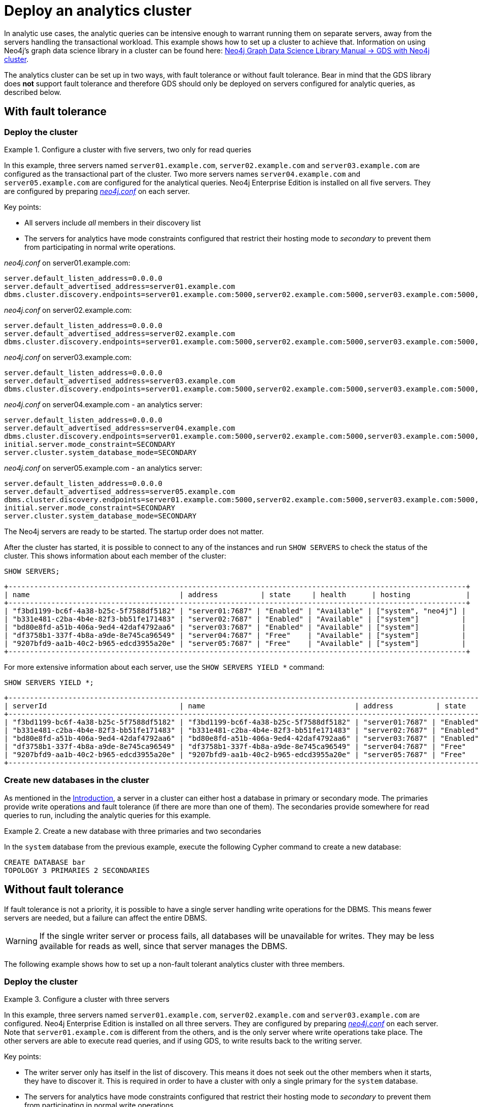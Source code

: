 :description: This section describes how to deploy a special case Neo4j cluster for analytic queries.
:page-aliases: clustering/deploy.adoc#clustering-new-single-and-replicas-cluster
[role=enterprise-edition]
[[clustering-analytics]]
= Deploy an analytics cluster

In analytic use cases, the analytic queries can be intensive enough to warrant running them on separate servers, away from the servers handling the transactional workload.
This example shows how to set up a cluster to achieve that.
Information on using Neo4j's graph data science library in a cluster can be found here: link:https://neo4j.com/docs/graph-data-science/current/production-deployment/neo4j-cluster/[Neo4j Graph Data Science Library Manual -> GDS with Neo4j cluster].

The analytics cluster can be set up in two ways, with fault tolerance or without fault tolerance.
Bear in mind that the GDS library does **not** support fault tolerance and therefore GDS should only be deployed on servers configured for analytic queries, as described below.

[[cluster-analytics-example]]
== With fault tolerance

=== Deploy the cluster

.Configure a cluster with five servers, two only for read queries
====

In this example, three servers named `server01.example.com`, `server02.example.com` and `server03.example.com` are configured as the transactional part of the cluster.
Two more servers names `server04.example.com` and `server05.example.com` are configured for the analytical queries.
Neo4j Enterprise Edition is installed on all five servers.
They are configured by preparing xref:configuration/file-locations.adoc[_neo4j.conf_] on each server.

Key points:

* All servers include _all_ members in their discovery list
* The servers for analytics have mode constraints configured that restrict their hosting mode to _secondary_ to prevent them from participating in normal write operations.

._neo4j.conf_ on server01.example.com:
[source, properties]
----
server.default_listen_address=0.0.0.0
server.default_advertised_address=server01.example.com
dbms.cluster.discovery.endpoints=server01.example.com:5000,server02.example.com:5000,server03.example.com:5000,server04.example.com:5000,server05.example.com:5000
----

._neo4j.conf_ on server02.example.com:
[source, properties]
----
server.default_listen_address=0.0.0.0
server.default_advertised_address=server02.example.com
dbms.cluster.discovery.endpoints=server01.example.com:5000,server02.example.com:5000,server03.example.com:5000,server04.example.com:5000,server05.example.com:5000
----

._neo4j.conf_ on server03.example.com:
[source, properties]
----
server.default_listen_address=0.0.0.0
server.default_advertised_address=server03.example.com
dbms.cluster.discovery.endpoints=server01.example.com:5000,server02.example.com:5000,server03.example.com:5000,server04.example.com:5000,server05.example.com:5000
----

._neo4j.conf_ on server04.example.com - an analytics server:
[source, properties]
----
server.default_listen_address=0.0.0.0
server.default_advertised_address=server04.example.com
dbms.cluster.discovery.endpoints=server01.example.com:5000,server02.example.com:5000,server03.example.com:5000,server04.example.com:5000,server05.example.com:5000
initial.server.mode_constraint=SECONDARY
server.cluster.system_database_mode=SECONDARY
----

._neo4j.conf_ on server05.example.com - an analytics server:
[source, properties]
----
server.default_listen_address=0.0.0.0
server.default_advertised_address=server05.example.com
dbms.cluster.discovery.endpoints=server01.example.com:5000,server02.example.com:5000,server03.example.com:5000,server04.example.com:5000,server05.example.com:5000
initial.server.mode_constraint=SECONDARY
server.cluster.system_database_mode=SECONDARY
----

The Neo4j servers are ready to be started.
The startup order does not matter.

After the cluster has started, it is possible to connect to any of the instances and run `SHOW SERVERS` to check the status of the cluster.
This shows information about each member of the cluster:

[source, cypher, role=noplay]
----
SHOW SERVERS;
----

[queryresult]
----
+-----------------------------------------------------------------------------------------------------------+
| name                                   | address          | state     | health      | hosting             |
+-----------------------------------------------------------------------------------------------------------+
| "f3bd1199-bc6f-4a38-b25c-5f7588df5182" | "server01:7687" | "Enabled" | "Available" | ["system", "neo4j"] |
| "b331e481-c2ba-4b4e-82f3-bb51fe171483" | "server02:7687" | "Enabled" | "Available" | ["system"]          |
| "bd80e8fd-a51b-406a-9ed4-42daf4792aa6" | "server03:7687" | "Enabled" | "Available" | ["system"]          |
| "df3758b1-337f-4b8a-a9de-8e745ca96549" | "server04:7687" | "Free"    | "Available" | ["system"]          |
| "9207bfd9-aa1b-40c2-b965-edcd3955a20e" | "server05:7687" | "Free"    | "Available" | ["system"]          |
+-----------------------------------------------------------------------------------------------------------+
----

For more extensive information about each server, use the `SHOW SERVERS YIELD *` command:

[source, cypher, role=noplay]
----
SHOW SERVERS YIELD *;
----

[queryresult]
----
+-----------------------------------------------------------------------------------------------------------------------------------------------------------------------------------------------------------------------------------------------------+
| serverId                               | name                                   | address          | state     | health      | hosting             | requestedHosting    | tags | allowedDatabases | deniedDatabases | modeConstraint | version     |
+-----------------------------------------------------------------------------------------------------------------------------------------------------------------------------------------------------------------------------------------------------+
| "f3bd1199-bc6f-4a38-b25c-5f7588df5182" | "f3bd1199-bc6f-4a38-b25c-5f7588df5182" | "server01:7687" | "Enabled" | "Available" | ["system", "neo4j"] | ["system", "neo4j"] | []   | []               | []              | "NONE"         | "5.8.0"     |
| "b331e481-c2ba-4b4e-82f3-bb51fe171483" | "b331e481-c2ba-4b4e-82f3-bb51fe171483" | "server02:7687" | "Enabled" | "Available" | ["system"]          | ["system"]          | []   | []               | []              | "NONE"         | "5.8.0"     |
| "bd80e8fd-a51b-406a-9ed4-42daf4792aa6" | "bd80e8fd-a51b-406a-9ed4-42daf4792aa6" | "server03:7687" | "Enabled" | "Available" | ["system"]          | ["system"]          | []   | []               | []              | "NONE"         | "5.8.0"     |
| "df3758b1-337f-4b8a-a9de-8e745ca96549" | "df3758b1-337f-4b8a-a9de-8e745ca96549" | "server04:7687" | "Free"    | "Available" | ["system"]          | []                  | []   | []               | []              | "SECONDARY"    | "5.8.0"     |
| "9207bfd9-aa1b-40c2-b965-edcd3955a20e" | "9207bfd9-aa1b-40c2-b965-edcd3955a20e" | "server05:7687" | "Free"    | "Available" | ["system"]          | []                  | []   | []               | []              | "SECONDARY"    | "5.8.0"     |
+-----------------------------------------------------------------------------------------------------------------------------------------------------------------------------------------------------------------------------------------------------+
----
====

[[cluster-example-create-databases-on-cluster]]
=== Create new databases in the cluster

As mentioned in the xref:clustering/introduction.adoc[Introduction], a server in a cluster can either host a database in primary or secondary mode.
The primaries provide write operations and fault tolerance (if there are more than one of them).
The secondaries provide somewhere for read queries to run, including the analytic queries for this example.

.Create a new database with three primaries and two secondaries
====
In the `system` database from the previous example, execute the following Cypher command to create a new database:

[source, cypher, role=noplay]
----
CREATE DATABASE bar
TOPOLOGY 3 PRIMARIES 2 SECONDARIES
----
====


[[cluster-analytics-single-primary]]
== Without fault tolerance

If fault tolerance is not a priority, it is possible to have a single server handling write operations for the DBMS.
This means fewer servers are needed, but a failure can affect the entire DBMS.

[WARNING]
====
If the single writer server or process fails, all databases will be unavailable for writes.
They may be less available for reads as well, since that server manages the DBMS.
====

The following example shows how to set up a non-fault tolerant analytics cluster with three members.

=== Deploy the cluster

.Configure a cluster with three servers
====

In this example, three servers named `server01.example.com`, `server02.example.com` and `server03.example.com` are configured.
Neo4j Enterprise Edition is installed on all three servers.
They are configured by preparing xref:configuration/file-locations.adoc[_neo4j.conf_] on each server.
Note that `server01.example.com` is different from the others, and is the only server where write operations take place.
The other servers are able to execute read queries, and if using GDS, to write results back to the writing server.

Key points:

* The writer server only has itself in the list of discovery.
This means it does not seek out the other members when it starts, they have to discover it.
This is required in order to have a cluster with only a single primary for the `system` database.
* The servers for analytics have mode constraints configured that restrict their hosting mode to _secondary_ to prevent them from participating in normal write operations.


._neo4j.conf_ on server01.example.com - the writer:
[source, properties]
----
server.default_listen_address=0.0.0.0
server.default_advertised_address=server01.example.com
# Only has self in this list
dbms.cluster.discovery.endpoints=server01.example.com:5000
----

._neo4j.conf_ on server02.example.com - an analytics server:
[source, properties]
----
server.default_listen_address=0.0.0.0
server.default_advertised_address=server02.example.com
dbms.cluster.discovery.endpoints=server01.example.com:5000,server02.example.com:5000,server03.example.com:5000
initial.server.mode_constraint=SECONDARY
server.cluster.system_database_mode=SECONDARY
----

._neo4j.conf_ on server03.example.com - an analytics server:
[source, properties]
----
server.default_listen_address=0.0.0.0
server.default_advertised_address=server03.example.com
dbms.cluster.discovery.endpoints=server01.example.com:5000,server02.example.com:5000,server03.example.com:5000
initial.server.mode_constraint=SECONDARY
server.cluster.system_database_mode=SECONDARY
----

The Neo4j servers are ready to be started.
The startup order does not matter.

After the cluster has started, it is possible to connect to any of the instances and run `SHOW SERVERS` to check the status of the cluster.
This shows information about each member of the cluster:

[source, cypher, role=noplay]
----
SHOW SERVERS;
----

[queryresult]
----
+-----------------------------------------------------------------------------------------------------------+
| name                                   | address          | state     | health      | hosting             |
+-----------------------------------------------------------------------------------------------------------+
| "d6fbe54b-0c6a-4959-9bcb-dcbbe80262a4" | "server01:7687" | "Enabled" | "Available" | ["system", "neo4j"] |
| "e56b49ea-243f-11ed-861d-0242ac120002" | "server02:7687" | "Free"    | "Available" | ["system"]          |
| "73e9a990-0a97-4a09-91e9-622bf0b239a4" | "server03:7687" | "Free"    | "Available" | ["system"]          |
+-----------------------------------------------------------------------------------------------------------+
----

For more extensive information about each server, use the `SHOW SERVERS YIELD *` command:

[source, cypher, role=noplay]
----
SHOW SERVERS YIELD *;
----

[queryresult]
----
+-----------------------------------------------------------------------------------------------------------------------------------------------------------------------------------------------------------------------------------------------------+
| serverId                               | name                                   | address          | state     | health      | hosting             | requestedHosting    | tags | allowedDatabases | deniedDatabases | modeConstraint | version     |
+-----------------------------------------------------------------------------------------------------------------------------------------------------------------------------------------------------------------------------------------------------+
| "d6fbe54b-0c6a-4959-9bcb-dcbbe80262a4" | "d6fbe54b-0c6a-4959-9bcb-dcbbe80262a4" | "server01:7687" | "Enabled" | "Available" | ["system", "neo4j"] | ["system", "neo4j"] | []   | []               | []              | "NONE"         | "5.8.0"     |
| "e56b49ea-243f-11ed-861d-0242ac120002" | "e56b49ea-243f-11ed-861d-0242ac120002" | "server02:7687" | "Free"    | "Available" | ["system"]          | ["system"]          | []   | []               | []              | "SECONDARY"    | "5.8.0"     |
| "73e9a990-0a97-4a09-91e9-622bf0b239a4" | "73e9a990-0a97-4a09-91e9-622bf0b239a4" | "server03:7687" | "Free"    | "Available" | ["system"]          | ["system"]          | []   | []               | []              | "SECONDARY"    | "5.8.0"     |
+-----------------------------------------------------------------------------------------------------------------------------------------------------------------------------------------------------------------------------------------------------+
----
====

[[cluster-example-create-databases-on-single-primary-cluster]]
=== Create new databases in the cluster

As mentioned in the xref:clustering/introduction.adoc[Introduction], a server in a cluster can either host a database in primary or secondary mode.
For transactional workloads, a database topology with several primaries is preferred for fault tolerance and automatic failover.
The database topology may prioritize secondaries over primaries if the workload is more analytical.
Such configuration is optimized for scalability but it is **not** fault-tolerant and does not provide automatic failover.

.Create a new database with one primary and two secondaries
====
In the `system` database on the writer from the previous example, execute the following Cypher command to create a new database:

[source, cypher, role=noplay]
----
CREATE DATABASE bar
TOPOLOGY 1 PRIMARY 2 SECONDARIES
----
====

[TIP]
.Startup time
====
The instance may appear unavailable while it is joining the cluster.
If you want to follow along with the startup, you can see the messages in xref:configuration/file-locations.adoc[_neo4j.log_].
====

== Running analytic queries

If running large normal Cypher queries, it is possible to use server tags to identify the large servers, and a routing policy to direct the read queries towards those servers.
See xref:clustering/clustering-advanced/multi-data-center-routing.adoc[Multi-data center routing] for more details.

If using GDS, follow the guidance in link:https://neo4j.com/docs/graph-data-science/current/production-deployment/neo4j-cluster/[Neo4j Graph Data Science Library Manual -> GDS with Neo4j cluster].